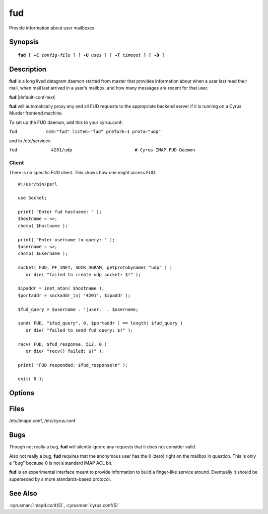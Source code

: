 .. cyrusman:: fud(8)

.. author: Nic Bernstein (Onlight)

.. _imap-reference-manpages-systemcommands-fud:

=======
**fud**
=======

Provide information about user mailboxes

Synopsis
========

.. parsed-literal::

    **fud** [ **-C** *config-file* ] [ **-U** *uses* ] [ **-T** *timeout* ] [ **-D** ]

Description
===========

**fud** is a long lived datagram daemon started from master that
provides information about when a user last read their mail, when mail
last arrived in a user's mailbox, and how many messages are recent for
that user.

**fud** |default-conf-text|

**fud** will automatically proxy any and all FUD requests to the
appropriate backend server if it is running on a Cyrus Murder frontend
machine.

To set up the FUD daemon, add this to your cyrus.conf:

``fud           cmd="fud" listen="fud" prefork=1 proto="udp"``

and to /etc/services:

``fud             4201/udp                        # Cyrus IMAP FUD Daemon``

Client
------

There is no specific FUD client. This shows how one might access FUD.

::

    #!/usr/bin/perl

    use Socket;

    print( "Enter fud hostname: " );
    $hostname = <>;
    chomp( $hostname );

    print( "Enter username to query: " );
    $username = <>;
    chomp( $username );

    socket( FUD, PF_INET, SOCK_DGRAM, getprotobyname( "udp" ) )
       or die( "failed to create udp socket: $!" );

    $ipaddr = inet_aton( $hostname );
    $portaddr = sockaddr_in( '4201', $ipaddr );

    $fud_query = $username . '|user.' . $username;

    send( FUD, "$fud_query", 0, $portaddr ) == length( $fud_query )
       or die( "failed to send fud query: $!" );

    recv( FUD, $fud_response, 512, 0 )
       or die( "recv() failed: $!" );

    print( "FUD responded: $fud_response\n" );

    exit( 0 );


Options
=======

.. program:: fud

.. option:: -C config-file

    |cli-dash-c-text|

.. option:: -U  uses

    The maximum number of times that the process should be used for new
    connections before shutting down.  The default is 250.

.. option:: -T  timeout

    The number of seconds that the process will wait for a new
    connection before shutting down.  Note that a value of 0 (zero)
    will disable the timeout.  The default is 60.

.. option:: -D

    Run external debugger specified in debug_command.

Files
=====

/etc/imapd.conf,
/etc/cyrus.conf

Bugs
====

Though not really a bug, **fud** will silently ignore any requests that
it does not consider valid.

Also not really a bug, **fud** requires that the anonymous user has the
0 (zero) right on the mailbox in question.  This is only a "bug" because
0 is not a standard IMAP ACL bit.

**fud** is an experimental interface meant to provide information to
build a finger-like service around.  Eventually it should be superseded
by a more standards-based protocol.


See Also
========

:cyrusman:`imapd.conf(5)`,
:cyrusman:`cyrus.conf(5)`
